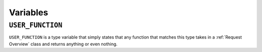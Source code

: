 =========
Variables
=========

.. _USER_FUNCTION Overview:

``USER_FUNCTION``
*****************

``USER_FUNCTION`` is a type variable that simply states that any function that matches this type takes in a :ref:`Request Overview` class and returns anything or even nothing.
